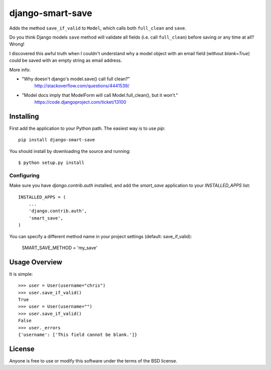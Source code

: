 ====================
django-smart-save
====================

Adds the method ``save_if_valid`` to ``Model``, which calls both
``full_clean`` and ``save``.

Do you think Django models ``save`` method will validate all fields
(i.e. call ``full_clean``) before saving or any time at all? Wrong!

I discovered this awful truth when I couldn't understand why
a model object with an email field (without `blank=True`) could be
saved with an empty string as email address.

More info:

* "Why doesn't django's model.save() call full clean?"
    http://stackoverflow.com/questions/4441539/
* "Model docs imply that ModelForm will call Model.full_clean(), but it won't."
    https://code.djangoproject.com/ticket/13100


Installing
==========

First add the application to your Python path. The easiest way is to use
`pip`::

    pip install django-smart-save

You should install by downloading the source and running::

    $ python setup.py install

Configuring
-----------

Make sure you have `django.contrib.auth` installed, and add the `smart_save`
application to your `INSTALLED_APPS` list::

    INSTALLED_APPS = (
        ...
        'django.contrib.auth',
        'smart_save',
    )

You can specify a different method name in your project settings (default: save_if_valid):

    SMART_SAVE_METHOD = 'my_save'


Usage Overview
==============

It is simple::

    >>> user = User(username="chris")
    >>> user.save_if_valid()
    True
    >>> user = User(username="")
    >>> user.save_if_valid()
    False
    >>> user._errors
    {'username': ['This field cannot be blank.']}

License
=======

Anyone is free to use or modify this software under the terms of the BSD
license.
